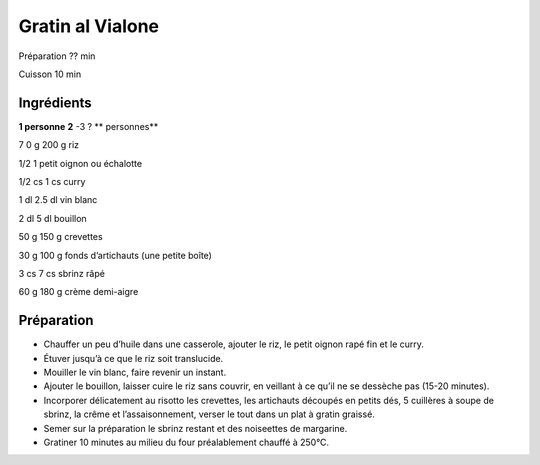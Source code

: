 Gratin al Vialone
=================

Préparation
??
min

Cuisson
10
min


Ingrédients
~~~~~~~~~~~

**1 personne**
**2**
-3 ?
** personnes**

7
0
g
200
g
riz

1/2
1
petit oignon ou échalotte

1/2
cs
1
cs
curry

1
dl
2.5
dl
vin blanc

2
dl
5
dl
bouillon

50
g
150
g
crevettes

30
g
100
g
fonds d’artichauts (une petite boîte)

3
cs
7
cs
sbrinz râpé

60
g
180
g
crème demi-aigre


Préparation
~~~~~~~~~~~

*   Chauffer un peu d’huile dans une casserole, ajouter le riz, le petit oignon rapé fin et le curry.



*   Étuver jusqu’à ce que le riz soit translucide.



*   Mouiller le vin blanc, faire revenir un instant.



*   Ajouter le bouillon, laisser cuire le riz sans couvrir, en veillant à ce qu’il ne se dessèche pas (15-20 minutes).



*   Incorporer délicatement au risotto les crevettes, les artichauts découpés en petits dés, 5 cuillères à soupe de sbrinz, la crême et l’assaisonnement, verser le tout dans un plat à gratin graissé.



*   Semer sur la préparation le sbrinz restant et des noiseettes de margarine.



*   Gratiner 10 minutes au milieu du four préalablement chauffé à 250°C.



